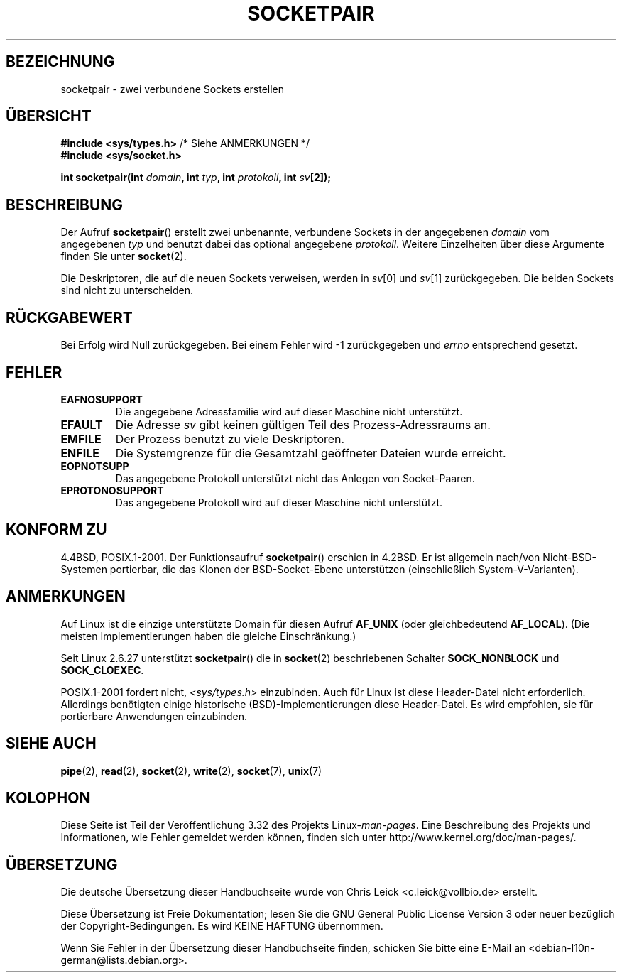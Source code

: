 .\" Copyright (c) 1983, 1991 The Regents of the University of California.
.\" All rights reserved.
.\"
.\" Redistribution and use in source and binary forms, with or without
.\" modification, are permitted provided that the following conditions
.\" are met:
.\" 1. Redistributions of source code must retain the above copyright
.\"    notice, this list of conditions and the following disclaimer.
.\" 2. Redistributions in binary form must reproduce the above copyright
.\"    notice, this list of conditions and the following disclaimer in the
.\"    documentation and/or other materials provided with the distribution.
.\" 3. All advertising materials mentioning features or use of this software
.\"    must display the following acknowledgement:
.\"	This product includes software developed by the University of
.\"	California, Berkeley and its contributors.
.\" 4. Neither the name of the University nor the names of its contributors
.\"    may be used to endorse or promote products derived from this software
.\"    without specific prior written permission.
.\"
.\" THIS SOFTWARE IS PROVIDED BY THE REGENTS AND CONTRIBUTORS ``AS IS'' AND
.\" ANY EXPRESS OR IMPLIED WARRANTIES, INCLUDING, BUT NOT LIMITED TO, THE
.\" IMPLIED WARRANTIES OF MERCHANTABILITY AND FITNESS FOR A PARTICULAR PURPOSE
.\" ARE DISCLAIMED.  IN NO EVENT SHALL THE REGENTS OR CONTRIBUTORS BE LIABLE
.\" FOR ANY DIRECT, INDIRECT, INCIDENTAL, SPECIAL, EXEMPLARY, OR CONSEQUENTIAL
.\" DAMAGES (INCLUDING, BUT NOT LIMITED TO, PROCUREMENT OF SUBSTITUTE GOODS
.\" OR SERVICES; LOSS OF USE, DATA, OR PROFITS; OR BUSINESS INTERRUPTION)
.\" HOWEVER CAUSED AND ON ANY THEORY OF LIABILITY, WHETHER IN CONTRACT, STRICT
.\" LIABILITY, OR TORT (INCLUDING NEGLIGENCE OR OTHERWISE) ARISING IN ANY WAY
.\" OUT OF THE USE OF THIS SOFTWARE, EVEN IF ADVISED OF THE POSSIBILITY OF
.\" SUCH DAMAGE.
.\"
.\"     @(#)socketpair.2	6.4 (Berkeley) 3/10/91
.\"
.\" Modified 1993-07-24 by Rik Faith <faith@cs.unc.edu>
.\" Modified 1996-10-22 by Eric S. Raymond <esr@thyrsus.com>
.\" Modified 2002-07-22 by Michael Kerrisk <mtk.manpages@gmail.com>
.\" Modified 2004-06-17 by Michael Kerrisk <mtk.manpages@gmail.com>
.\" 2008-10-11, mtk: Add description of SOCK_NONBLOCK and SOCK_CLOEXEC
.\"
.\"*******************************************************************
.\"
.\" This file was generated with po4a. Translate the source file.
.\"
.\"*******************************************************************
.TH SOCKETPAIR 2 "11. Oktober 2008" Linux Linux\-Programmierhandbuch
.SH BEZEICHNUNG
socketpair \- zwei verbundene Sockets erstellen
.SH ÜBERSICHT
\fB#include <sys/types.h>\fP /* Siehe ANMERKUNGEN */
.br
\fB#include <sys/socket.h>\fP
.sp
\fBint socketpair(int \fP\fIdomain\fP\fB, int \fP\fItyp\fP\fB, int \fP\fIprotokoll\fP\fB, int
\fP\fIsv\fP\fB[2]);\fP
.SH BESCHREIBUNG
Der Aufruf \fBsocketpair\fP() erstellt zwei unbenannte, verbundene Sockets in
der angegebenen \fIdomain\fP vom angegebenen \fItyp\fP und benutzt dabei das
optional angegebene \fIprotokoll\fP. Weitere Einzelheiten über diese Argumente
finden Sie unter \fBsocket\fP(2).

Die Deskriptoren, die auf die neuen Sockets verweisen, werden in \fIsv\fP[0]
und \fIsv\fP[1] zurückgegeben. Die beiden Sockets sind nicht zu unterscheiden.
.SH RÜCKGABEWERT
Bei Erfolg wird Null zurückgegeben. Bei einem Fehler wird \-1 zurückgegeben
und \fIerrno\fP entsprechend gesetzt.
.SH FEHLER
.TP 
\fBEAFNOSUPPORT\fP
Die angegebene Adressfamilie wird auf dieser Maschine nicht unterstützt.
.TP 
\fBEFAULT\fP
Die Adresse \fIsv\fP gibt keinen gültigen Teil des Prozess\-Adressraums an.
.TP 
\fBEMFILE\fP
Der Prozess benutzt zu viele Deskriptoren.
.TP 
\fBENFILE\fP
Die Systemgrenze für die Gesamtzahl geöffneter Dateien wurde erreicht.
.TP 
\fBEOPNOTSUPP\fP
Das angegebene Protokoll unterstützt nicht das Anlegen von Socket\-Paaren.
.TP 
\fBEPROTONOSUPPORT\fP
Das angegebene Protokoll wird auf dieser Maschine nicht unterstützt.
.SH "KONFORM ZU"
4.4BSD, POSIX.1\-2001. Der Funktionsaufruf \fBsocketpair\fP() erschien in
4.2BSD. Er ist allgemein nach/von Nicht\-BSD\-Systemen portierbar, die das
Klonen der BSD\-Socket\-Ebene unterstützen (einschließlich
System\-V\-Varianten).
.SH ANMERKUNGEN
Auf Linux ist die einzige unterstützte Domain für diesen Aufruf \fBAF_UNIX\fP
(oder gleichbedeutend \fBAF_LOCAL\fP). (Die meisten Implementierungen haben die
gleiche Einschränkung.)

Seit Linux 2.6.27 unterstützt \fBsocketpair\fP() die in \fBsocket\fP(2)
beschriebenen Schalter \fBSOCK_NONBLOCK\fP und \fBSOCK_CLOEXEC\fP.

POSIX.1\-2001 fordert nicht, \fI<sys/types.h>\fP einzubinden. Auch für
Linux ist diese Header\-Datei nicht erforderlich. Allerdings benötigten
einige historische (BSD)\-Implementierungen diese Header\-Datei. Es wird
empfohlen, sie für portierbare Anwendungen einzubinden.
.SH "SIEHE AUCH"
\fBpipe\fP(2), \fBread\fP(2), \fBsocket\fP(2), \fBwrite\fP(2), \fBsocket\fP(7), \fBunix\fP(7)
.SH KOLOPHON
Diese Seite ist Teil der Veröffentlichung 3.32 des Projekts
Linux\-\fIman\-pages\fP. Eine Beschreibung des Projekts und Informationen, wie
Fehler gemeldet werden können, finden sich unter
http://www.kernel.org/doc/man\-pages/.

.SH ÜBERSETZUNG
Die deutsche Übersetzung dieser Handbuchseite wurde von
Chris Leick <c.leick@vollbio.de>
erstellt.

Diese Übersetzung ist Freie Dokumentation; lesen Sie die
GNU General Public License Version 3 oder neuer bezüglich der
Copyright-Bedingungen. Es wird KEINE HAFTUNG übernommen.

Wenn Sie Fehler in der Übersetzung dieser Handbuchseite finden,
schicken Sie bitte eine E-Mail an <debian-l10n-german@lists.debian.org>.
